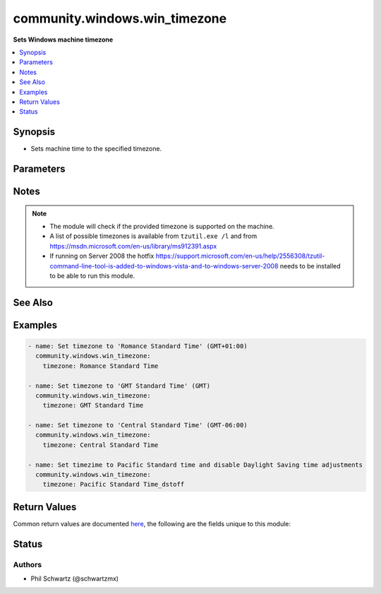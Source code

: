 .. _community.windows.win_timezone_module:


******************************
community.windows.win_timezone
******************************

**Sets Windows machine timezone**



.. contents::
   :local:
   :depth: 1


Synopsis
--------
- Sets machine time to the specified timezone.




Parameters
----------

.. raw:: html

    <table  border=0 cellpadding=0 class="documentation-table">
        <tr>
            <th colspan="1">Parameter</th>
            <th>Choices/<font color="blue">Defaults</font></th>
            <th width="100%">Comments</th>
        </tr>
            <tr>
                <td colspan="1">
                    <div class="ansibleOptionAnchor" id="parameter-"></div>
                    <b>timezone</b>
                    <a class="ansibleOptionLink" href="#parameter-" title="Permalink to this option"></a>
                    <div style="font-size: small">
                        <span style="color: purple">string</span>
                         / <span style="color: red">required</span>
                    </div>
                </td>
                <td>
                </td>
                <td>
                        <div>Timezone to set to.</div>
                        <div>Example: Central Standard Time</div>
                        <div>To disable Daylight Saving time, add the suffix <code>_dstoff</code> on timezones that support this.</div>
                </td>
            </tr>
    </table>
    <br/>


Notes
-----

.. note::
   - The module will check if the provided timezone is supported on the machine.
   - A list of possible timezones is available from ``tzutil.exe /l`` and from https://msdn.microsoft.com/en-us/library/ms912391.aspx
   - If running on Server 2008 the hotfix https://support.microsoft.com/en-us/help/2556308/tzutil-command-line-tool-is-added-to-windows-vista-and-to-windows-server-2008 needs to be installed to be able to run this module.


See Also
--------

.. seealso::

   :ref:`community.windows.win_region_module`
      The official documentation on the **community.windows.win_region** module.


Examples
--------

.. code-block:: yaml+jinja

    - name: Set timezone to 'Romance Standard Time' (GMT+01:00)
      community.windows.win_timezone:
        timezone: Romance Standard Time

    - name: Set timezone to 'GMT Standard Time' (GMT)
      community.windows.win_timezone:
        timezone: GMT Standard Time

    - name: Set timezone to 'Central Standard Time' (GMT-06:00)
      community.windows.win_timezone:
        timezone: Central Standard Time

    - name: Set timezime to Pacific Standard time and disable Daylight Saving time adjustments
      community.windows.win_timezone:
        timezone: Pacific Standard Time_dstoff



Return Values
-------------
Common return values are documented `here <https://docs.ansible.com/ansible/latest/reference_appendices/common_return_values.html#common-return-values>`_, the following are the fields unique to this module:

.. raw:: html

    <table border=0 cellpadding=0 class="documentation-table">
        <tr>
            <th colspan="1">Key</th>
            <th>Returned</th>
            <th width="100%">Description</th>
        </tr>
            <tr>
                <td colspan="1">
                    <div class="ansibleOptionAnchor" id="return-"></div>
                    <b>previous_timezone</b>
                    <a class="ansibleOptionLink" href="#return-" title="Permalink to this return value"></a>
                    <div style="font-size: small">
                      <span style="color: purple">string</span>
                    </div>
                </td>
                <td>success</td>
                <td>
                            <div>The previous timezone if it was changed, otherwise the existing timezone.</div>
                    <br/>
                        <div style="font-size: smaller"><b>Sample:</b></div>
                        <div style="font-size: smaller; color: blue; word-wrap: break-word; word-break: break-all;">Central Standard Time</div>
                </td>
            </tr>
            <tr>
                <td colspan="1">
                    <div class="ansibleOptionAnchor" id="return-"></div>
                    <b>timezone</b>
                    <a class="ansibleOptionLink" href="#return-" title="Permalink to this return value"></a>
                    <div style="font-size: small">
                      <span style="color: purple">string</span>
                    </div>
                </td>
                <td>success</td>
                <td>
                            <div>The current timezone (possibly changed).</div>
                    <br/>
                        <div style="font-size: smaller"><b>Sample:</b></div>
                        <div style="font-size: smaller; color: blue; word-wrap: break-word; word-break: break-all;">Central Standard Time</div>
                </td>
            </tr>
    </table>
    <br/><br/>


Status
------


Authors
~~~~~~~

- Phil Schwartz (@schwartzmx)
